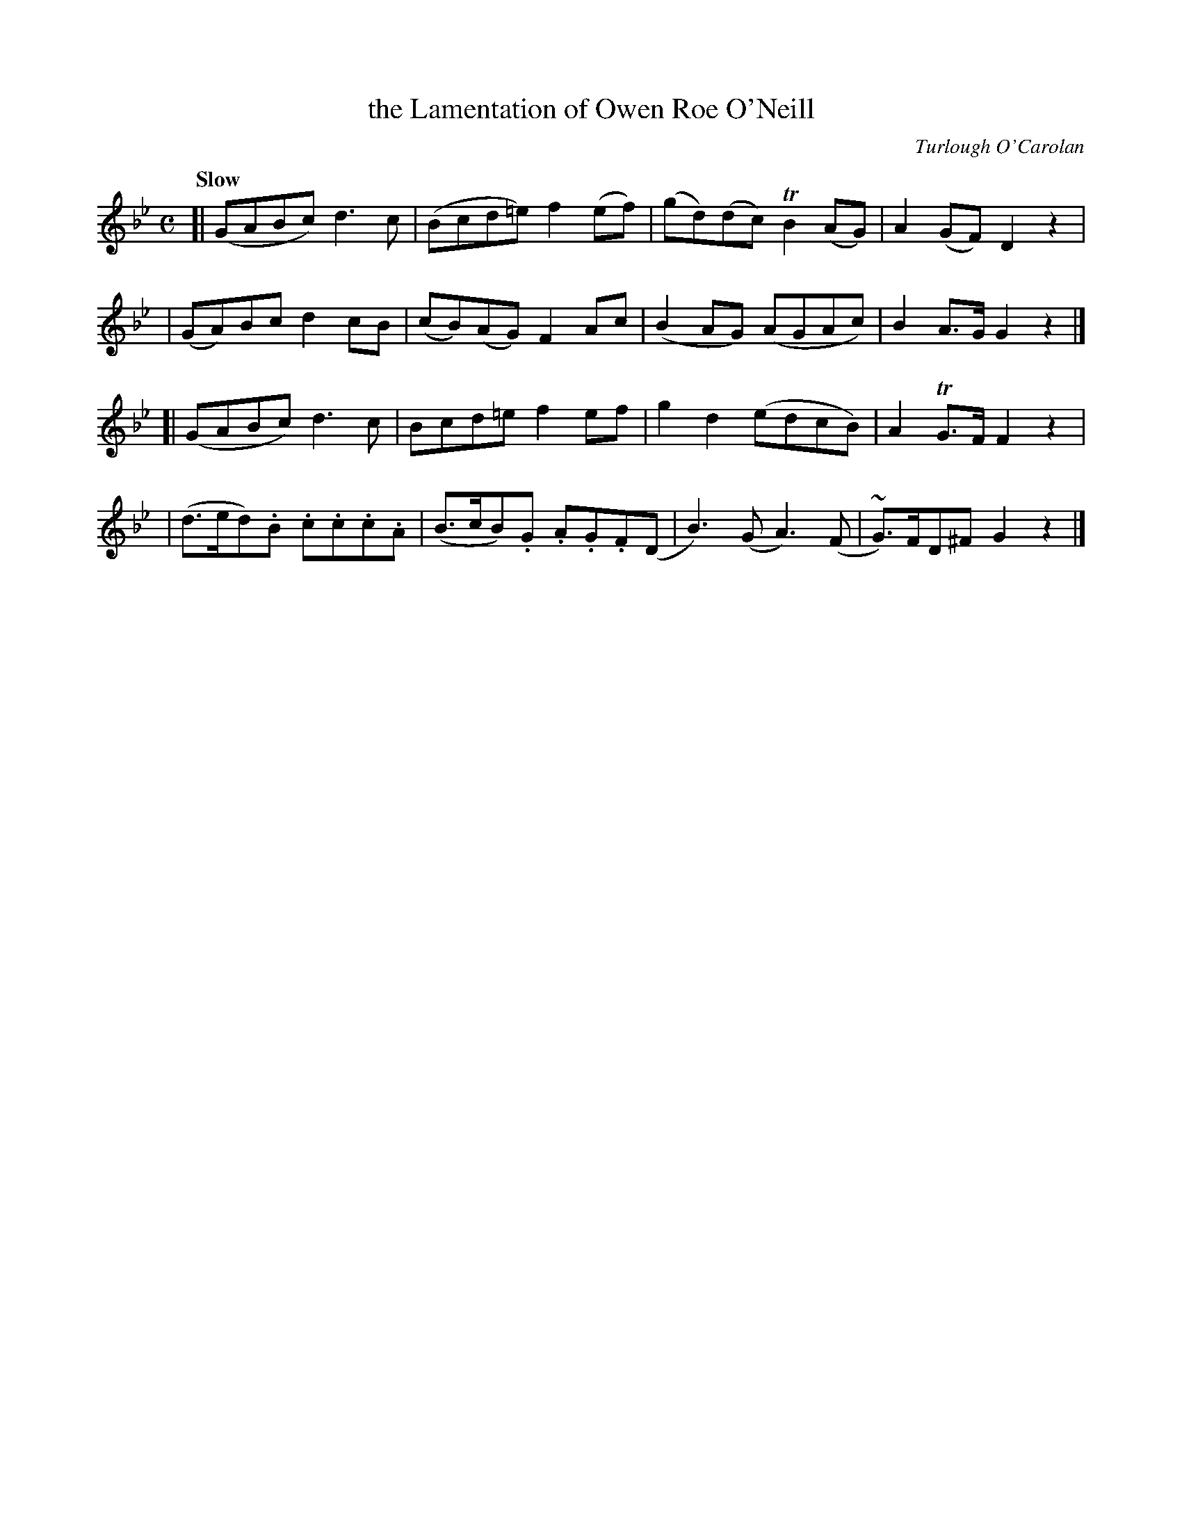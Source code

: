 X: 626
T: the Lamentation of Owen Roe O'Neill
R: lament
%S: s:4 b:16(4+4+4+4)
C: Turlough O'Carolan
B: O'Neill's 1850 #626
Z: Ted Hastings, ted@hastings.nu
Z: 1999 by John Chambers <jc@ecf-guest.mit.edu>
Q: "Slow"
M: C
L: 1/8
K: Gm
[| (GABc) d3c | (Bcd=e) f2(ef) | (gd)(dc) TB2(AG) | A2(GF) D2z2 |
|  (GA)Bc d2cB | (cB)(AG) F2Ac | (B2AG) (AGAc) | B2A>G G2z2 |]
[| (GABc) d3c | Bcd=e f2ef | g2d2 (edcB) | A2TG>F F2z2 |
|  (d>ed).B .c.c.c.A | (B>cB).G .A.G.F(D | B3)(G A3)(F | ~G)>FD^F G2z2 |]
